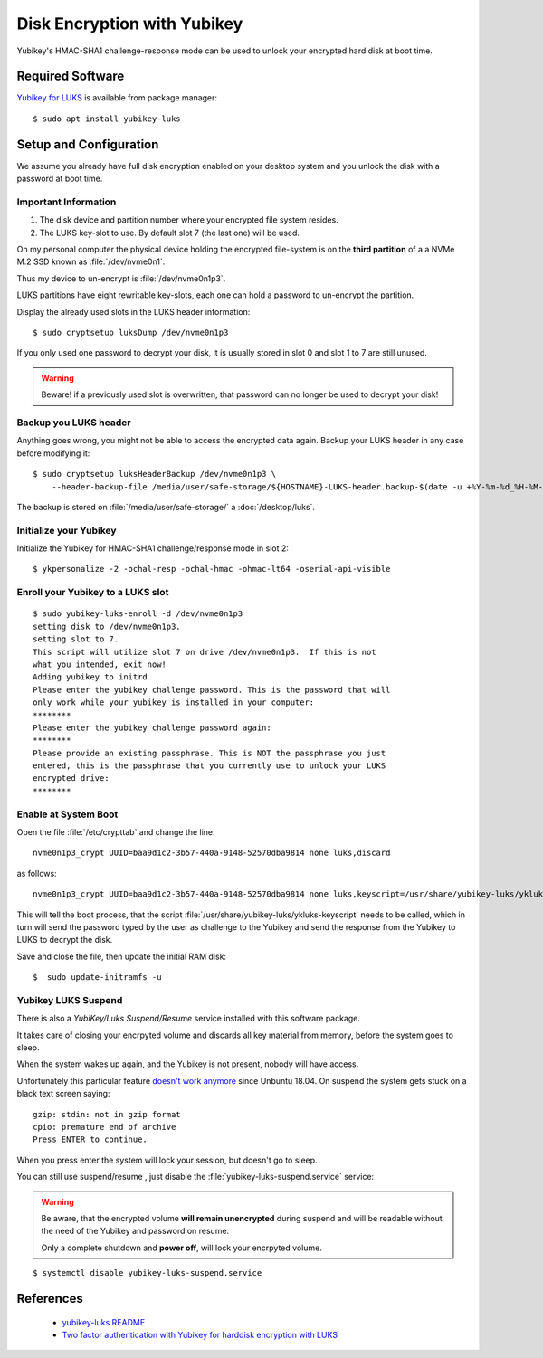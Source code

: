 Disk Encryption with Yubikey
============================

.. image:: yubikey_neo.*
    :alt: YubiKey NEO
    :align: right

Yubikey's HMAC-SHA1 challenge-response mode can be used to unlock your encrypted
hard disk at boot time.


Required Software
-----------------

`Yubikey for LUKS <https://github.com/cornelinux/yubikey-luks>`_ is available
from package manager::

    $ sudo apt install yubikey-luks


Setup and Configuration
-----------------------

We assume you already have full disk encryption enabled on your desktop system
and you unlock the disk with a password at boot time.


Important Information
^^^^^^^^^^^^^^^^^^^^^

#. The disk device and partition number where your encrypted file system resides.

#. The LUKS key-slot to use. By default slot 7 (the last one) will be used.

On my personal computer the physical device holding the encrypted file-system is
on the **third partition** of a a NVMe M.2 SSD known as :file:`/dev/nvme0n1`.

Thus my device to un-encrypt is :file:`/dev/nvme0n1p3`.

LUKS partitions have eight rewritable key-slots, each one can hold a password to
un-encrypt the partition.

Display the already used slots in the LUKS header information::

    $ sudo cryptsetup luksDump /dev/nvme0n1p3


If you only used one password to decrypt your disk, it is usually stored in slot
0 and slot 1 to 7 are still unused.

.. warning::

    Beware! if a previously used slot is overwritten, that password can no longer be
    used to decrypt your disk!


Backup you LUKS header
^^^^^^^^^^^^^^^^^^^^^^

Anything goes wrong, you might not be able to access the encrypted data again.
Backup your LUKS header in any case before modifying it::

    $ sudo cryptsetup luksHeaderBackup /dev/nvme0n1p3 \
        --header-backup-file /media/user/safe-storage/${HOSTNAME}-LUKS-header.backup-$(date -u +%Y-%m-%d_%H-%M-%S)

The backup is stored on :file:`/media/user/safe-storage/` a
:doc:`/desktop/luks`.


Initialize your Yubikey
^^^^^^^^^^^^^^^^^^^^^^^

Initialize the Yubikey for HMAC-SHA1 challenge/response mode in slot 2::

    $ ykpersonalize -2 -ochal-resp -ochal-hmac -ohmac-lt64 -oserial-api-visible



Enroll your Yubikey to a LUKS slot
^^^^^^^^^^^^^^^^^^^^^^^^^^^^^^^^^^

::

    $ sudo yubikey-luks-enroll -d /dev/nvme0n1p3
    setting disk to /dev/nvme0n1p3.
    setting slot to 7.
    This script will utilize slot 7 on drive /dev/nvme0n1p3.  If this is not
    what you intended, exit now!
    Adding yubikey to initrd
    Please enter the yubikey challenge password. This is the password that will
    only work while your yubikey is installed in your computer:
    ********
    Please enter the yubikey challenge password again:
    ********
    Please provide an existing passphrase. This is NOT the passphrase you just
    entered, this is the passphrase that you currently use to unlock your LUKS
    encrypted drive:
    ********


Enable at System Boot
^^^^^^^^^^^^^^^^^^^^^

Open the file :file:`/etc/crypttab` and change the line::

    nvme0n1p3_crypt UUID=baa9d1c2-3b57-440a-9148-52570dba9814 none luks,discard


as follows::

    nvme0n1p3_crypt UUID=baa9d1c2-3b57-440a-9148-52570dba9814 none luks,keyscript=/usr/share/yubikey-luks/ykluks-keyscript,discard


This will tell the boot process, that the script
:file:`/usr/share/yubikey-luks/ykluks-keyscript` needs to be called, which in
turn will send the password typed by the user as challenge to the Yubikey and
send the response from the Yubikey to LUKS to decrypt the disk.

Save and close the file, then update the initial RAM disk::

    $  sudo update-initramfs -u


Yubikey LUKS Suspend
^^^^^^^^^^^^^^^^^^^^

There is also a *YubiKey/Luks Suspend/Resume* service installed with this
software package.

It takes care of closing your encrpyted volume and discards all key material
from memory, before the system goes to sleep.

When the system wakes up again, and the Yubikey is not present, nobody will
have access.

Unfortunately this particular feature `doesn't work anymore
<https://github.com/cornelinux/yubikey-luks/issues/45>`_ since Unbuntu 18.04.
On suspend the system gets stuck on a black text screen saying::

    gzip: stdin: not in gzip format
    cpio: premature end of archive
    Press ENTER to continue.


When you press enter the system will lock your session, but doesn't go to sleep.

You can still use suspend/resume , just disable the
:file:`yubikey-luks-suspend.service` service:

.. warning::

    Be aware, that the encrypted volume **will remain unencrypted** during
    suspend and will be readable without the need of the Yubikey and password
    on resume.

    Only a complete shutdown and **power off**, will lock your encrpyted volume.

::

    $ systemctl disable yubikey-luks-suspend.service


References
----------

 * `yubikey-luks README <https://github.com/cornelinux/yubikey-luks/blob/master/README.md>`_
 * `Two factor authentication with Yubikey for harddisk encryption with LUKS <https://www.howtoforge.com/ubuntu-two-factor-authentication-with-yubikey-for-harddisk-encryption-with-luks>`_
